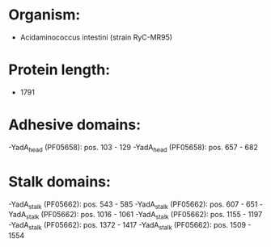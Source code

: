* Organism:
- Acidaminococcus intestini (strain RyC-MR95)
* Protein length:
- 1791
* Adhesive domains:
-YadA_head (PF05658): pos. 103 - 129
-YadA_head (PF05658): pos. 657 - 682
* Stalk domains:
-YadA_stalk (PF05662): pos. 543 - 585
-YadA_stalk (PF05662): pos. 607 - 651
-YadA_stalk (PF05662): pos. 1016 - 1061
-YadA_stalk (PF05662): pos. 1155 - 1197
-YadA_stalk (PF05662): pos. 1372 - 1417
-YadA_stalk (PF05662): pos. 1509 - 1554

